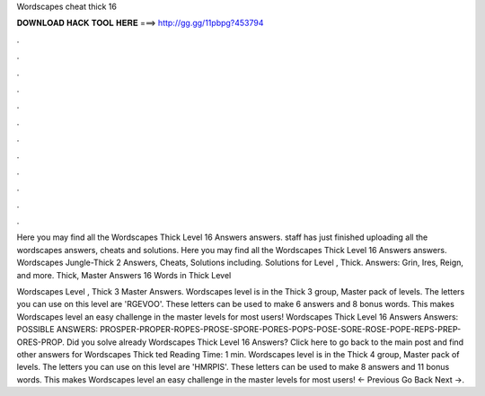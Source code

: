 Wordscapes cheat thick 16



𝐃𝐎𝐖𝐍𝐋𝐎𝐀𝐃 𝐇𝐀𝐂𝐊 𝐓𝐎𝐎𝐋 𝐇𝐄𝐑𝐄 ===> http://gg.gg/11pbpg?453794



.



.



.



.



.



.



.



.



.



.



.



.

Here you may find all the Wordscapes Thick Level 16 Answers answers. staff has just finished uploading all the wordscapes answers, cheats and solutions. Here you may find all the Wordscapes Thick Level 16 Answers answers. Wordscapes Jungle-Thick 2 Answers, Cheats, Solutions including. Solutions for Level , Thick. Answers: Grin, Ires, Reign, and more. Thick, Master Answers 16 Words in Thick Level 

Wordscapes Level , Thick 3 Master Answers. Wordscapes level is in the Thick 3 group, Master pack of levels. The letters you can use on this level are 'RGEVOO'. These letters can be used to make 6 answers and 8 bonus words. This makes Wordscapes level an easy challenge in the master levels for most users! Wordscapes Thick Level 16 Answers Answers: POSSIBLE ANSWERS: PROSPER-PROPER-ROPES-PROSE-SPORE-PORES-POPS-POSE-SORE-ROSE-POPE-REPS-PREP-ORES-PROP. Did you solve already Wordscapes Thick Level 16 Answers? Click here to go back to the main post and find other answers for Wordscapes Thick ted Reading Time: 1 min. Wordscapes level is in the Thick 4 group, Master pack of levels. The letters you can use on this level are 'HMRPIS'. These letters can be used to make 8 answers and 11 bonus words. This makes Wordscapes level an easy challenge in the master levels for most users! ← Previous Go Back Next →.
